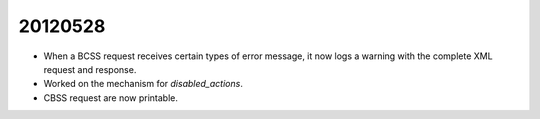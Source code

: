 20120528
========

- When a BCSS request receives certain types of error message, 
  it now logs a warning with the complete XML request and response.

- Worked on the mechanism for `disabled_actions`.
  
- CBSS request are now printable.